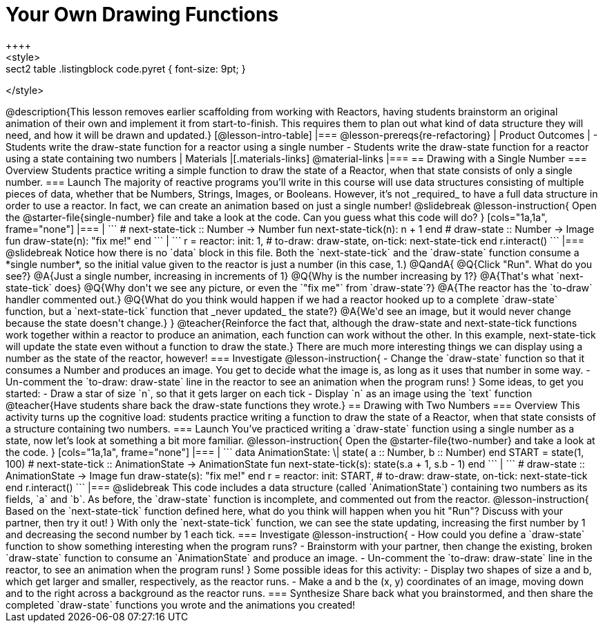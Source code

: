 = Your Own Drawing Functions
++++
<style>
.sect2 table .listingblock code.pyret { font-size: 9pt; }
</style>
++++
@description{This lesson removes earlier scaffolding from working with Reactors, having students brainstorm an original animation of their own and implement it from start-to-finish. This requires them to plan out what kind of data structure they will need, and how it will be drawn and updated.}

[@lesson-intro-table]
|===
@lesson-prereqs{re-refactoring}

| Product Outcomes
|
- Students write the draw-state function for a reactor using a single number
- Students write the draw-state function for a reactor using a state containing two numbers

| Materials
|[.materials-links]
@material-links

|===

== Drawing with a Single Number

=== Overview
Students practice writing a simple function to draw the state of a Reactor, when that state consists of only a single number.

=== Launch
The majority of reactive programs you’ll write in this course will use data structures consisting of multiple pieces of data, whether that be Numbers, Strings, Images, or Booleans. However, it’s not _required_ to have a full data structure in order to use a reactor. In fact, we can create an animation based on just a single number!

@slidebreak

@lesson-instruction{
Open the @starter-file{single-number} file and take a look at the code. Can you guess what this code will do?
}

[cols="1a,1a", frame="none"]
|===
|
```
# next-state-tick :: Number -> Number
fun next-state-tick(n):
  n + 1
end

# draw-state :: Number -> Image
fun draw-state(n):
  "fix me!"
end
```
|
```
r = reactor:
  init: 1,
  # to-draw: draw-state,
  on-tick: next-state-tick
end

r.interact()
```
|===

@slidebreak

Notice how there is no `data` block in this file. Both the `next-state-tick` and the `draw-state` function consume a *single number*, so the initial value given to the reactor is just a number (in this case, 1.)

@QandA{
@Q{Click "Run". What do you see?}
@A{Just a single number, increasing in increments of 1}
@Q{Why is the number increasing by 1?}
@A{That's what `next-state-tick` does}
@Q{Why don't we see any picture, or even the `"fix me"` from `draw-state`?}
@A{The reactor has the `to-draw` handler commented out.}
@Q{What do you think would happen if we had a reactor hooked up to a complete `draw-state` function, but a `next-state-tick` function that _never updated_ the state?}
@A{We'd see an image, but it would never change because the state doesn't change.}
}

@teacher{Reinforce the fact that, although the draw-state and next-state-tick functions work together within a reactor to produce an animation, each function can work without the other. In this example, next-state-tick will update the state even without a function to draw the state.}

There are much more interesting things we can display using a number as the state of the reactor, however!

=== Investigate
@lesson-instruction{
- Change the `draw-state` function so that it consumes a Number and produces an image. You get to decide what the image is, as long as it uses that number in some way.
- Un-comment the `to-draw: draw-state` line in the reactor to see an animation when the program runs!
}

Some ideas, to get you started:

- Draw a star of size `n`, so that it gets larger on each tick
- Display `n` as an image using the `text` function

@teacher{Have students share back the draw-state functions they wrote.}

== Drawing with Two Numbers

=== Overview
This activity turns up the cognitive load: students practice writing a function to draw the state of a Reactor, when that state consists of a structure containing two numbers.

=== Launch
You’ve practiced writing a `draw-state` function using a single number as a state, now let’s look at something a bit more familiar.

@lesson-instruction{
Open the @starter-file{two-number} and take a look at the code.
}

[cols="1a,1a", frame="none"]
|===
|
```
data AnimationState:
  \| state(
      a :: Number,
      b :: Number)
end

START = state(1, 100)

# next-state-tick :: AnimationState -> AnimationState
fun next-state-tick(s):
  state(s.a + 1, s.b - 1)
end
```
|
```
# draw-state :: AnimationState -> Image
fun draw-state(s):
  "fix me!"
end

r = reactor:
  init: START,
# to-draw: draw-state,
  on-tick: next-state-tick
end

r.interact()
```
|===

@slidebreak

This code includes a data structure (called `AnimationState`) containing two numbers as its fields, `a` and `b`. As before, the `draw-state` function is incomplete, and commented out from the reactor.

@lesson-instruction{
Based on the `next-state-tick` function defined here, what do you think will happen when you hit "Run"? Discuss with your partner, then try it out!
}

With only the `next-state-tick` function, we can see the state updating, increasing the first number by 1 and decreasing the second number by 1 each tick.

=== Investigate
@lesson-instruction{
- How could you define a `draw-state` function to show something interesting when the program runs?
- Brainstorm with your partner, then change the existing, broken `draw-state` function to consume an `AnimationState` and produce an image.
- Un-comment the `to-draw: draw-state` line in the reactor, to see an animation when the program runs!
}

Some possible ideas for this activity:

- Display two shapes of size a and b, which get larger and smaller, respectively, as the reactor runs.
- Make a and b the (x, y) coordinates of an image, moving down and to the right across a background as the reactor runs.

=== Synthesize
Share back what you brainstormed, and then share the completed `draw-state` functions you wrote and the animations you created!
